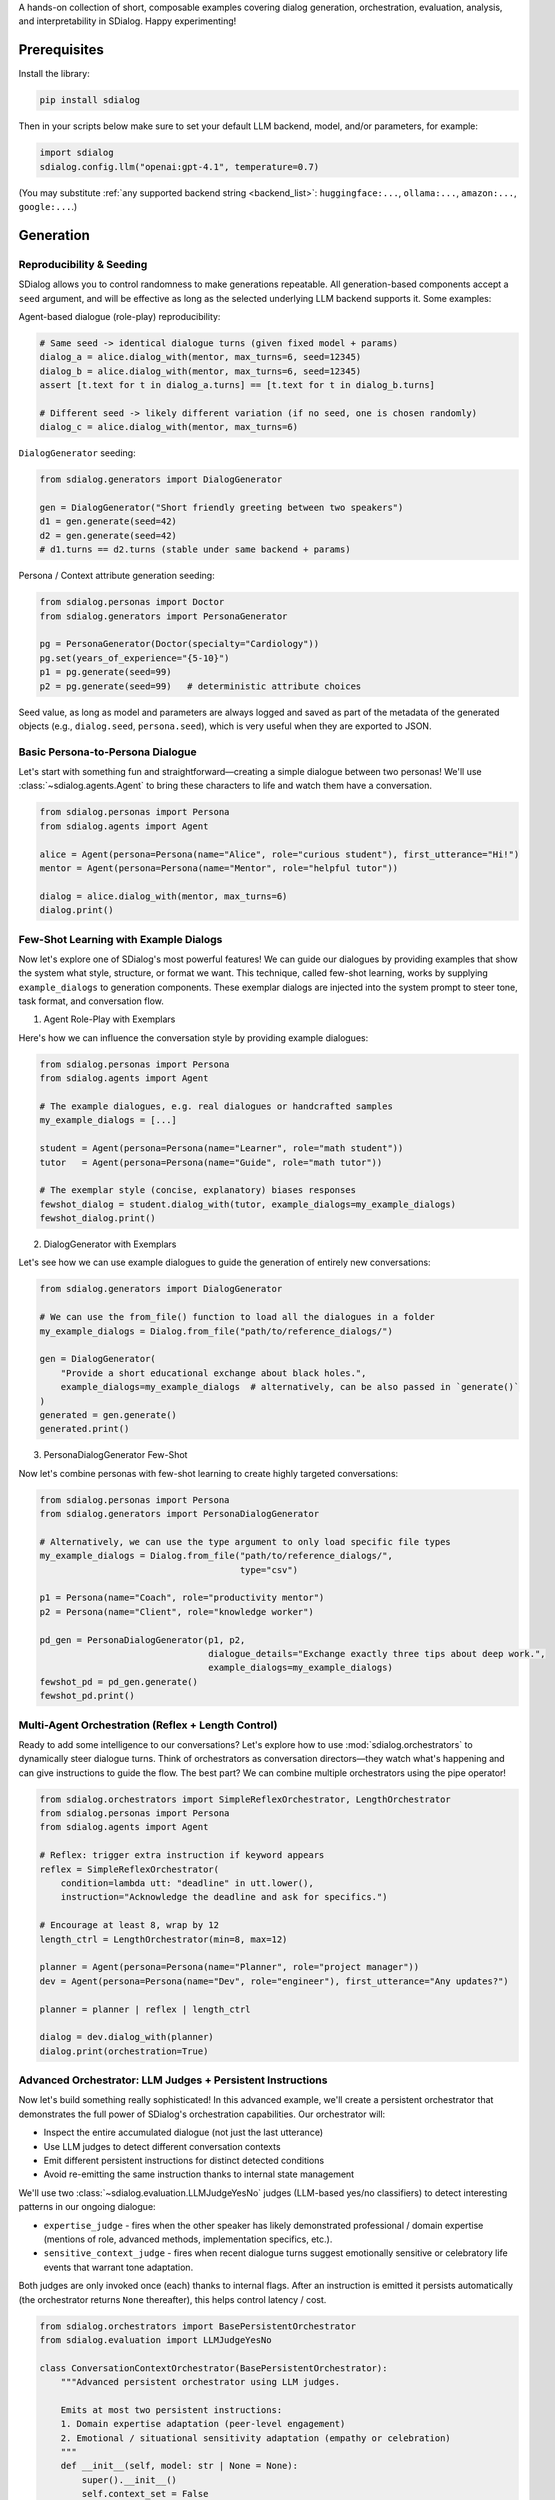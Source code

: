 A hands-on collection of short, composable examples covering dialog generation, orchestration, evaluation, analysis, and interpretability in SDialog.
Happy experimenting!

-------------
Prerequisites
-------------

Install the library:

.. code-block:: bash

    pip install sdialog

Then in your scripts below make sure to set your default LLM backend, model, and/or parameters, for example:

.. code-block:: python

    import sdialog
    sdialog.config.llm("openai:gpt-4.1", temperature=0.7)

(You may substitute :ref:`any supported backend string <backend_list>`: ``huggingface:...``, ``ollama:...``, ``amazon:...``, ``google:...``.)

----------
Generation
----------

.. _ex-reproducibility:

Reproducibility & Seeding
~~~~~~~~~~~~~~~~~~~~~~~~~

SDialog allows you to control randomness to make generations repeatable.
All generation-based components accept a ``seed`` argument, and will be effective as long as the selected underlying LLM backend supports it.
Some examples:

Agent-based dialogue (role-play) reproducibility:

.. code-block:: python

    # Same seed -> identical dialogue turns (given fixed model + params)
    dialog_a = alice.dialog_with(mentor, max_turns=6, seed=12345)
    dialog_b = alice.dialog_with(mentor, max_turns=6, seed=12345)
    assert [t.text for t in dialog_a.turns] == [t.text for t in dialog_b.turns]

    # Different seed -> likely different variation (if no seed, one is chosen randomly)
    dialog_c = alice.dialog_with(mentor, max_turns=6)

``DialogGenerator`` seeding:

.. code-block:: python

    from sdialog.generators import DialogGenerator

    gen = DialogGenerator("Short friendly greeting between two speakers")
    d1 = gen.generate(seed=42)
    d2 = gen.generate(seed=42)
    # d1.turns == d2.turns (stable under same backend + params)

Persona / Context attribute generation seeding:

.. code-block:: python

    from sdialog.personas import Doctor
    from sdialog.generators import PersonaGenerator

    pg = PersonaGenerator(Doctor(specialty="Cardiology"))
    pg.set(years_of_experience="{5-10}")
    p1 = pg.generate(seed=99)
    p2 = pg.generate(seed=99)   # deterministic attribute choices

Seed value, as long as model and parameters are always logged and saved as part of the metadata of the generated objects (e.g., ``dialog.seed``, ``persona.seed``), which is very useful when they are exported to JSON.

.. _ex-basic-dialog:

Basic Persona-to-Persona Dialogue
~~~~~~~~~~~~~~~~~~~~~~~~~~~~~~~~~
Let's start with something fun and straightforward—creating a simple dialogue between two personas! We'll use :class:`~sdialog.agents.Agent` to bring these characters to life and watch them have a conversation.

.. code-block:: python

    from sdialog.personas import Persona
    from sdialog.agents import Agent

    alice = Agent(persona=Persona(name="Alice", role="curious student"), first_utterance="Hi!")
    mentor = Agent(persona=Persona(name="Mentor", role="helpful tutor"))

    dialog = alice.dialog_with(mentor, max_turns=6)
    dialog.print()

Few-Shot Learning with Example Dialogs
~~~~~~~~~~~~~~~~~~~~~~~~~~~~~~~~~~~~~~~
Now let's explore one of SDialog's most powerful features! We can guide our dialogues by providing examples that show the system what style, structure, or format we want. This technique, called few-shot learning, works by supplying ``example_dialogs`` to generation components. These exemplar dialogs are injected into the system prompt to steer tone, task format, and conversation flow.

1. Agent Role-Play with Exemplars

Here's how we can influence the conversation style by providing example dialogues:

.. code-block:: python

    from sdialog.personas import Persona
    from sdialog.agents import Agent

    # The example dialogues, e.g. real dialogues or handcrafted samples
    my_example_dialogs = [...]

    student = Agent(persona=Persona(name="Learner", role="math student"))
    tutor   = Agent(persona=Persona(name="Guide", role="math tutor"))

    # The exemplar style (concise, explanatory) biases responses
    fewshot_dialog = student.dialog_with(tutor, example_dialogs=my_example_dialogs)
    fewshot_dialog.print()

2. DialogGenerator with Exemplars

Let's see how we can use example dialogues to guide the generation of entirely new conversations:

.. code-block:: python

    from sdialog.generators import DialogGenerator

    # We can use the from_file() function to load all the dialogues in a folder
    my_example_dialogs = Dialog.from_file("path/to/reference_dialogs/")

    gen = DialogGenerator(
        "Provide a short educational exchange about black holes.",
        example_dialogs=my_example_dialogs  # alternatively, can be also passed in `generate()`
    )
    generated = gen.generate()
    generated.print()

3. PersonaDialogGenerator Few-Shot

Now let's combine personas with few-shot learning to create highly targeted conversations:

.. code-block:: python

    from sdialog.personas import Persona
    from sdialog.generators import PersonaDialogGenerator

    # Alternatively, we can use the type argument to only load specific file types
    my_example_dialogs = Dialog.from_file("path/to/reference_dialogs/",
                                          type="csv")

    p1 = Persona(name="Coach", role="productivity mentor")
    p2 = Persona(name="Client", role="knowledge worker")

    pd_gen = PersonaDialogGenerator(p1, p2,
                                    dialogue_details="Exchange exactly three tips about deep work.",
                                    example_dialogs=my_example_dialogs)
    fewshot_pd = pd_gen.generate()
    fewshot_pd.print()


Multi-Agent Orchestration (Reflex + Length Control)
~~~~~~~~~~~~~~~~~~~~~~~~~~~~~~~~~~~~~~~~~~~~~~~~~~~
Ready to add some intelligence to our conversations? Let's explore how to use :mod:`sdialog.orchestrators` to dynamically steer dialogue turns. Think of orchestrators as conversation directors—they watch what's happening and can give instructions to guide the flow. The best part? We can combine multiple orchestrators using the pipe operator!

.. code-block:: python

    from sdialog.orchestrators import SimpleReflexOrchestrator, LengthOrchestrator
    from sdialog.personas import Persona
    from sdialog.agents import Agent

    # Reflex: trigger extra instruction if keyword appears
    reflex = SimpleReflexOrchestrator(
        condition=lambda utt: "deadline" in utt.lower(),
        instruction="Acknowledge the deadline and ask for specifics.")

    # Encourage at least 8, wrap by 12
    length_ctrl = LengthOrchestrator(min=8, max=12)

    planner = Agent(persona=Persona(name="Planner", role="project manager"))
    dev = Agent(persona=Persona(name="Dev", role="engineer"), first_utterance="Any updates?")

    planner = planner | reflex | length_ctrl

    dialog = dev.dialog_with(planner)
    dialog.print(orchestration=True)


.. _advanced_context_persistent_orchestrator:

Advanced Orchestrator: LLM Judges + Persistent Instructions
~~~~~~~~~~~~~~~~~~~~~~~~~~~~~~~~~~~~~~~~~~~~~~~~~~~~~~~~~~~

Now let's build something really sophisticated! In this advanced example, we'll create a persistent orchestrator that demonstrates the full power of SDialog's orchestration capabilities. Our orchestrator will:

- Inspect the entire accumulated dialogue (not just the last utterance)
- Use LLM judges to detect different conversation contexts
- Emit different persistent instructions for distinct detected conditions
- Avoid re-emitting the same instruction thanks to internal state management

We'll use two :class:`~sdialog.evaluation.LLMJudgeYesNo` judges (LLM-based yes/no classifiers) to detect interesting patterns in our ongoing dialogue:

* ``expertise_judge`` - fires when the other speaker has likely demonstrated professional / domain expertise (mentions of role, advanced methods, implementation specifics, etc.).
* ``sensitive_context_judge`` - fires when recent dialogue turns suggest emotionally sensitive or celebratory life events that warrant tone adaptation.

Both judges are only invoked once (each) thanks to internal flags. After an instruction is emitted it persists automatically (the orchestrator returns ``None`` thereafter), this helps control latency / cost.

.. code-block:: python

    from sdialog.orchestrators import BasePersistentOrchestrator
    from sdialog.evaluation import LLMJudgeYesNo

    class ConversationContextOrchestrator(BasePersistentOrchestrator):
        """Advanced persistent orchestrator using LLM judges.

        Emits at most two persistent instructions:
        1. Domain expertise adaptation (peer-level engagement)
        2. Emotional / situational sensitivity adaptation (empathy or celebration)
        """
        def __init__(self, model: str | None = None):
            super().__init__()
            self.context_set = False
            self.expertise_activated = False

            # Judge templates kept short so they remain inexpensive; they receive the current dialog.
            self.expertise_judge = LLMJudgeYesNo(
                "Has the speaker demonstrated professional domain expertise "
                "(e.g., explicitly stating their job, years of experience, or "
                "discussing implementation/technical methodology) in the dialogue so far?",
                model=model
            )
            self.sensitive_context_judge = LLMJudgeYesNo(
                "Do the recent turns indicate either "
                "(a) a sensitive emotional situation (e.g., loss, illness, personal hardship) or "
                "(b) clearly positive celebratory news (promotion, graduation, birth)?",
                model=model
            )

        def instruct(self, dialog, utterance):
            # Keep only the other speaker's turns in the dialog
            other_speaker_name = [speaker for speaker in dialog.get_speakers()
                                  if speaker != self.agent.name]
            dialog = dialog.filter(other_speaker_name)

            # If no utterances from the other speaker, nothing to do
            if len(dialog) <= 0:
                return None

            # 1) Domain expertise detection
            if not self.expertise_activated:
                result = self.expertise_judge.judge(dialog)
                if result.positive:
                    self.expertise_activated = True
                    return (
                        "The interlocutor has demonstrated domain expertise. "
                        "From now on: engage at a peer level, skip basic explanations, "
                        "focus on advanced concepts, and invite their professional insights."
                    )

            # 2) Emotional / situational sensitivity.
            if not self.context_set:
                result_ctx = self.sensitive_context_judge.judge(dialog)
                if result_ctx.positive:
                    self.context_set = True
                    return (
                        "Recent dialogue content suggests notable emotional "
                        "context (sensitive or celebratory). Acknowledge it explicitly, "
                        "mirror appropriate tone (empathy or enthusiasm), and balance emotional "
                        "support with any informational guidance."
                    )
            return None

        def reset(self):
            super().reset()
            self.context_set = False
            self.expertise_activated = False

    # Example usage where our orchestrator is instantiated with OpenAI's GPT-4o-mini
    ctx_orch = ConversationContextOrchestrator(model="openai:gpt-4o-mini")
    agent = agent | ctx_orch

Explanation: The first time a condition is met we return the instruction; SDialog stores it as a persistent system instruction. Subsequent calls return `None` because once injected the instruction remains in effect automatically.


Attribute Generation (Personas & Contexts)
~~~~~~~~~~~~~~~~~~~~~~~~~~~~~~~~~~~~~~~~~~
Let's dive into creating diverse characters and settings! We'll see how to use :class:`~sdialog.generators.PersonaGenerator` and :class:`~sdialog.generators.ContextGenerator` with a hybrid approach that combines rules with LLM intelligence for flexible content generation.

.. code-block:: python

    from sdialog.personas import Doctor, Patient
    from sdialog.generators import PersonaGenerator, ContextGenerator
    from sdialog import Context

    doc_gen = PersonaGenerator(Doctor(specialty="Cardiology"))
    pat_gen = PersonaGenerator(Patient(symptoms="chest pain"))

    # Apply simple attribute rules (random range & list choices)
    doc_gen.set(years_of_experience="{5-15}")
    pat_gen.set(age="{35-70}")

    doctor = doc_gen.generate()
    patient = pat_gen.generate()

    ctx_base = Context(location="Emergency room")
    ctx_gen = ContextGenerator(ctx_base)
    ctx_gen.set(topics=["triage", "diagnosis", "stabilization"],
                goals="{llm:State one succinct medical goal}")
    context = ctx_gen.generate()

    doctor.print(); patient.print(); context.print()

Paraphrasing an Existing Dialog
~~~~~~~~~~~~~~~~~~~~~~~~~~~~~~~
Sometimes we have a good dialogue but want to refine or adapt it for different audiences or styles. Let's see how to apply :class:`~sdialog.generators.Paraphraser` to rephrase conversations, with the option to target specific speakers only.

.. code-block:: python

    from sdialog.generators import Paraphraser

    # Assume `dialog` produced earlier
    paraphraser = Paraphraser(extra_instructions="Lightly simplify wording", target_speaker="Bob")
    dialog_paraphrased = paraphraser(dialog)
    dialog_paraphrased.print()


-----------------------
Evaluation and Analysis
-----------------------

Linguistic Feature Metrics
~~~~~~~~~~~~~~~~~~~~~~~~~~
Let's start measuring the quality of our dialogues! We'll compute readability and style indicators using :class:`~sdialog.evaluation.LinguisticFeatureScore` to understand how our generated conversations compare to natural human speech.

.. code-block:: python

    from sdialog.evaluation import LinguisticFeatureScore

    feat_all = LinguisticFeatureScore()  # all features
    hes_rate = LinguisticFeatureScore(feature="hesitation-rate")

    print(feat_all(dialog))  # dict of metrics
    print(hes_rate(dialog))  # single float

Flow-Based Scores (Perplexity & Likelihood)
~~~~~~~~~~~~~~~~~~~~~~~~~~~~~~~~~~~~~~~~~~~
Now let's evaluate how well our dialogues follow natural conversation patterns! We can use existing dialogues as a reference to assess structural fit and flow.

.. code-block:: python

    from sdialog.evaluation import DialogFlowPPL, DialogFlowScore

    reference_dialogs = [...]  # normally a larger corpus
    flow_ppl = DialogFlowPPL(reference_dialogs)
    flow_score = DialogFlowScore(reference_dialogs)

    print("Flow PPL:", flow_ppl(candidate_dialog))
    print("Flow Score:", flow_score(candidate_dialog))

Embedding + Centroid Similarity
~~~~~~~~~~~~~~~~~~~~~~~~~~~~~~~
Let's explore semantic similarity! We can compare our candidate dialogues to a reference centroid using embeddings to understand how semantically close they are to our target conversations.

.. code-block:: python

    from sdialog.evaluation import SentenceTransformerDialogEmbedder, ReferenceCentroidEmbeddingEvaluator

    embedder = SentenceTransformerDialogEmbedder(model_name="sentence-transformers/LaBSE")
    centroid_eval = ReferenceCentroidEmbeddingEvaluator(embedder, reference_dialogs)

    print("Centroid similarity:", centroid_eval([dialog]))

LLM Judges: Realism + Persona Adherence
~~~~~~~~~~~~~~~~~~~~~~~~~~~~~~~~~~~~~~~
Now let's bring in the big guns—LLM judges! These are sophisticated evaluators that can assess dialogue realism and check whether characters stay true to their personas throughout the conversation.

.. code-block:: python

    from sdialog.evaluation import LLMJudgeRealDialogLikertScore, LLMJudgePersonaAttributes
    from sdialog.personas import Persona

    realism_judge = LLMJudgeRealDialogLikertScore(reason=True)
    persona_ref = Persona(name="Mentor", role="helpful tutor")
    persona_judge = LLMJudgePersonaAttributes(persona=persona_ref, speaker="Mentor", reason=True)

    realism_result = realism_judge.judge(dialog)
    persona_result = persona_judge.judge(dialog)

    print("Realism score:", realism_result.score, realism_result.reason)
    print("Persona match:", persona_result.positive, persona_result.reason)


Custom LLM Judges: Document Relevance
~~~~~~~~~~~~~~~~~~~~~~~~~~~~~~~~~~~~~

Ready to build your own evaluation logic? In this example, we'll explore how to create custom LLM judges that can evaluate document relevance in the context of a dialogue. This is particularly useful when you want to assess whether retrieved information or generated content actually matches what users are discussing.

Let's start by setting up our scenario with a sample dialogue and two documents (one relevant, one not):

.. code-block:: python

    from sdialog import Dialog

    # Example dialogue where the user is looking for a laptop
    dialog = Dialog.from_str("""
    AI: Hello! How can I assist you today?
    Robert: Hi! I'm looking for a new laptop. Can you help me find one?
    AI: Of course! What are your main requirements for the laptop?
    Robert: I need it for gaming and graphic design, so it should have a powerful GPU and a high-resolution display.
    AI: Got it. Do you have a preferred brand or budget in mind?""")

    # Document with relevant information matching user needs
    good_document = """
    The latest gaming laptops come with powerful GPUs and high-resolution displays.
    They are designed to handle demanding tasks like gaming and graphic design with ease.
    Many models also offer customizable options to fit your specific needs and budget.
    """

    # Document with irrelevant information not matching user needs (e.g., about cooking)
    bad_document = """
    Cooking is an essential skill that everyone should learn.
    It allows you to prepare healthy meals at home and can be a fun hobby.
    Many people enjoy experimenting with new recipes and ingredients.
    """

Example 1: Yes/No relevance judgment with reasoning
^^^^^^^^^^^^^^^^^^^^^^^^^^^^^^^^^^^^^^^^^^^^^^^^^^^

Let's start with a binary approach! We'll create a judge using :class:`~sdialog.evaluation.LLMJudgeYesNo` that determines whether a document is relevant to what the user was discussing in the dialogue. The cool thing about SDialog is that we can add any placeholder in our judge template and then pass their values when calling ``judge()``. In this example, we'll use ``{{ document }}`` as a placeholder to pass a document to be evaluated (you're free to add as many placeholders with whatever names as needed).

By setting ``reason=True``, we enable reasoning, which provides detailed explanations along with the binary verdict.

.. code-block:: python

    from sdialog.evaluation import LLMJudgeYesNo

    # Let's create our custom yes/no judge
    doc_rel = LLMJudgeYesNo(
        "Does this document relate to what the user was looking for?\n\n"
        "Document:\n{{ document }}",
        reason=True  # Enable explanations
    )

    # Let's use our judge to evaluate our example documents
    good_result = doc_rel.judge(dialog, document=good_document)
    bad_result = doc_rel.judge(dialog, document=bad_document)

    print("Good document verdict:", good_result.positive)
    print("Good document reason:", good_result.reason)
    print("---")
    print("Bad document verdict:", bad_result.positive)
    print("Bad document reason:", bad_result.reason)

Output:
::

    Good document verdict: True
    Good document reason: The document directly addresses the user's stated needs - a laptop with a powerful GPU and high-resolution display for gaming and graphic design - as expressed in the dialogue.
    ---
    Bad document verdict: False
    Bad document reason: The document discusses cooking, while the user is looking for information about laptops. These topics are unrelated.


Example 2: Likert-style relevance score with reasoning
^^^^^^^^^^^^^^^^^^^^^^^^^^^^^^^^^^^^^^^^^^^^^^^^^^^^^^

Now let's explore a more nuanced approach! Instead of binary yes/no decisions, we can use numerical scores to evaluate relevance on a scale using :class:`~sdialog.evaluation.LLMJudgeScore`. In this example, we'll implement a 1-5 Likert scale judgment that provides a more granular assessment of document relevance.

.. code-block:: python

    from sdialog.evaluation import LLMJudgeScore

    # Let's create now our custom score judge
    doc_rel = LLMJudgeScore(
        "From 1 to 5, how closely does the following document match user needs?\n\n"
        "Document:\n{{ document }}",
        reason=True
    )

    # Again, let's use our judge to evaluate our example documents
    good_result = doc_rel.judge(dialog, document=good_document)
    bad_result = doc_rel.judge(dialog, document=bad_document)

    print("Good document score:", good_result.score)
    print("Good document reason:", good_result.reason)
    print("---")
    print("Bad document score:", bad_result.score)
    print("Bad document reason:", bad_result.reason)

Output:
::

    Good document score: 5
    Good document reason: The document directly addresses the user's needs as expressed in the dialogue. Robert specifically states he needs a laptop for gaming and graphic design with a powerful GPU and high-resolution display, and the document highlights these exact features in gaming laptops. It's a perfect match for the user's stated requirements.
    ---
    Bad document score: 1
    Bad document reason: The provided document discusses cooking, while the user dialogue is about finding a laptop. There is absolutely no overlap in topic or user need fulfillment; therefore, the match is extremely poor.

Sometimes we only need the numerical score without the detailed explanation. In such cases, we can call the judge object directly to return just the score value:

.. code-block:: python

    print("Good document score:", doc_rel(dialog, document=good_document))
    print("Bad document score:", doc_rel(dialog, document=bad_document))


Dataset-Level Comparison (Frequency + Mean)
~~~~~~~~~~~~~~~~~~~~~~~~~~~~~~~~~~~~~~~~~~~
When working with multiple datasets or comparing different models, we need comprehensive evaluation tools! Let's see how we can aggregate metrics using :class:`~sdialog.evaluation.DatasetComparator` to get a bird's-eye view of our results.

.. code-block:: python

    from sdialog.evaluation import FrequencyEvaluator, MeanEvaluator, DatasetComparator, LLMJudgeRealDialog, LinguisticFeatureScore

    judge_real = LLMJudgeRealDialog()
    flesch = LinguisticFeatureScore(feature="flesch-reading-ease")

    comparator = DatasetComparator([
        FrequencyEvaluator(judge_real, name="Realistic rate"),
        MeanEvaluator(flesch, name="Avg Flesch")
    ])

    results = comparator({"modelA": [dialog], "modelB": [dialog_paraphrased]})
    comparator.plot(show=False)  # generate plots silently

Distribution Divergence (KDE / Frechet)
~~~~~~~~~~~~~~~~~~~~~~~~~~~~~~~~~~~~~~~
Let's get statistical! To compare score distributions between different dialogue sets, we can use sophisticated statistical evaluators that measure how different our generated content is from reference material.

.. code-block:: python

    from sdialog.evaluation import KDEDistanceEvaluator, FrechetDistanceEvaluator

    turn_len_score = LinguisticFeatureScore(feature="mean-turn-length")
    kde_eval = KDEDistanceEvaluator(dialog_score=turn_len_score, reference_dialogues=[dialog])
    frechet_eval = FrechetDistanceEvaluator(dialog_score=turn_len_score, reference_dialogues=[dialog])

    print("KDE divergence:", kde_eval([dialog_paraphrased]))
    print("Frechet distance:", frechet_eval([dialog_paraphrased]))

----------------
Interpretability
----------------

Capturing Activations with an Inspector
~~~~~~~~~~~~~~~~~~~~~~~~~~~~~~~~~~~~~~~
Ready to peek inside the mind of our language model? Let's start by exploring how to attach :class:`~sdialog.interpretability.Inspector` to an agent to record token-level activations. This gives us a window into what the model is "thinking" as it generates responses!

.. code-block:: python

    from sdialog.interpretability import Inspector
    from sdialog.agents import Agent
    from sdialog.personas import Persona

    thinker = Agent(persona=Persona(name="Analyzer", role="critic"))
    insp = Inspector(target='model.layers.2.post_attention_layernorm')
    thinker = thinker | insp

    thinker("Summarize the project goals in one sentence.")
    thinker("Refine it further.")

    print("Responses captured:", len(insp))
    first_token_act = insp[-1][0].act  # last response, first token activation

Steering with a Direction Vector
~~~~~~~~~~~~~~~~~~~~~~~~~~~~~~~~
Now for the exciting part—actually influencing the model's behavior! We can use :class:`~sdialog.interpretability.DirectionSteerer` to nudge (add) or ablate (subtract) semantic directions in the model's internal representations.

.. code-block:: python

    import torch
    from sdialog.interpretability import DirectionSteerer

    # Assume inspector already attached as `insp`
    direction = torch.randn(first_token_act.shape[-1])  # dummy direction
    steer = DirectionSteerer(direction)

    # Push activations along direction
    insp = insp + steer
    thinker("Provide a concise optimistic remark.")

    # Remove (ablate) the same direction
    insp = insp - steer
    thinker("Provide a concise neutral remark.")

Finding Injected Instructions
~~~~~~~~~~~~~~~~~~~~~~~~~~~~~
Let's trace what's happening under the hood! We can inspect dynamic system instructions that were added during a dialogue to understand how orchestrators influenced the conversation.

.. code-block:: python

    instruct_events = insp.find_instructs(verbose=False)
    for e in instruct_events:
        print(e["index"], e["content"])

Custom Orchestrator + Interpretability
~~~~~~~~~~~~~~~~~~~~~~~~~~~~~~~~~~~~~~
Let's bring it all together! We'll combine concepts by defining a custom orchestrator to encourage elaboration, while observing its effects with an inspector. This demonstrates how orchestration and interpretability work hand-in-hand.

.. code-block:: python

    from sdialog.orchestrators import BaseOrchestrator

    class EncourageDetailOrchestrator(BaseOrchestrator):
        def instruct(self, dialog, utterance):
            if utterance and len(utterance.split()) < 5:
                return "Add one more concrete detail in your reply."
            return None

    detail_orch = EncourageDetailOrchestrator()
    explainer_agent = Agent(persona=Persona(name="Explainer", role="assistant"))
    inspector_detail = Inspector(target='model.layers.1.post_attention_layernorm')

    verbose_agent = explainer_agent | detail_orch | inspector_detail

    verbose_dialog = verbose_agent.dialog_with(thinker, max_turns=6)
    verbose_dialog.print(orchestration=True)

Multiple Inspectors (Layer Comparison)
~~~~~~~~~~~~~~~~~~~~~~~~~~~~~~~~~~~~~~
For our final trick, let's attach multiple inspectors to compare what's happening at different depths in the model! This can reveal how information flows and transforms through the neural network layers.

.. code-block:: python

    insp_early = Inspector(target='model.layers.0.post_attention_layernorm')
    insp_late = Inspector(target='model.layers.10.post_attention_layernorm')
    probe_agent = Agent(persona=Persona(name="Probe", role="analyzer")) | insp_early | insp_late
    probe_agent("Explain the purpose of orchestration briefly.")

    print(len(insp_early[-1]), len(insp_late[-1]))  # token counts captured

----------------
Audio Generation
----------------

Quick Audio Generation
~~~~~~~~~~~~~~~~~~~~~~~
Let's start with the simplest way to generate audio from your dialogues! SDialog provides convenient one-function audio generation that handles everything automatically.

.. code-block:: python

    from sdialog.audio.pipeline import to_audio
    from sdialog import Dialog

    # Load an existing dialogue
    dialog = Dialog.from_file("path/to/your/dialog.json")
    
    # Generate complete audio in one call
    audio_dialog = to_audio(
        dialog,
        do_step_1=True,  # Combine utterances into single audio
        do_step_2=True,  # Generate dSCAPER timeline with background effects
        do_step_3=True,  # Apply room acoustics simulation
        audio_file_format="mp3"  # or "wav", "flac"
    )
    
    # Access generated files
    print(f"Combined audio: {audio_dialog.audio_step_1_filepath}")
    print(f"Timeline audio: {audio_dialog.audio_step_2_filepath}")
    print(f"Room acoustics: {audio_dialog.audio_step_3_filepaths}")

**Using Dialog's built-in method**:

.. code-block:: python

    # Convert dialog directly to audio using the built-in method
    audio_dialog = dialog.to_audio(
        do_step_1=True,
        do_step_2=True, 
        do_step_3=True
    )


Advanced Audio Pipeline
~~~~~~~~~~~~~~~~~~~~~~~~
For more control over the audio generation process, let's use the full AudioPipeline with custom configurations!

**Complete Audio Pipeline with Room Acoustics**:

.. code-block:: python

    from sdialog.audio import AudioDialog, KokoroTTS, HuggingfaceVoiceDatabase
    from sdialog.audio.pipeline import AudioPipeline
    from sdialog.audio.room import DirectivityType
    from sdialog.audio.utils import SourceVolume, SourceType, Role
    from sdialog.audio.jsalt import MedicalRoomGenerator, RoomRole
    from sdialog.personas import Persona
    from sdialog.agents import Agent

    # 1. Create a base text dialogue
    doctor = Persona(name="Dr. Smith", role="doctor", age=40, gender="male", language="english")
    patient = Persona(name="John", role="patient", age=45, gender="male", language="english")
    
    doctor_agent = Agent(persona=doctor)
    patient_agent = Agent(persona=patient, first_utterance="Hello doctor, I have chest pain.")
    
    dialog = patient_agent.dialog_with(doctor_agent, max_turns=6)
    
    # 2. Convert to audio dialogue
    audio_dialog = AudioDialog.from_dialog(dialog)
    
    # 3. Configure TTS engine and voice database
    tts_engine = KokoroTTS(lang_code="a")  # American English
    voice_database = HuggingfaceVoiceDatabase("sdialog/voices-kokoro")
    
    # 4. Setup audio pipeline
    audio_pipeline = AudioPipeline(
        voice_database=voice_database,
        tts_pipeline=tts_engine,
        dir_audio="./audio_outputs"
    )
    
    # 5. Generate a medical examination room
    room = MedicalRoomGenerator().generate(args={"room_type": RoomRole.EXAMINATION})
    
    # 6. Position speakers around furniture in the room
    room.place_speaker_around_furniture(
        speaker_name=Role.SPEAKER_1, 
        furniture_name="desk", 
        max_distance=1.0
    )
    room.place_speaker_around_furniture(
        speaker_name=Role.SPEAKER_2, 
        furniture_name="desk", 
        max_distance=1.0
    )
    
    # 7. Set microphone directivity
    room.set_directivity(direction=DirectivityType.OMNIDIRECTIONAL)
    
    # 8. Run the complete audio pipeline
    audio_dialog = audio_pipeline.inference(
        audio_dialog,
        environment={
            "room": room,
            "background_effect": "white_noise",
            "foreground_effect": "ac_noise_minimal",
            "source_volumes": {
                SourceType.ROOM: SourceVolume.HIGH,
                SourceType.BACKGROUND: SourceVolume.VERY_LOW
            },
            "kwargs_pyroom": {
                "ray_tracing": True,
                "air_absorption": True
            }
        },
        do_step_1=True,  # Combine utterances into a single dialogue audio
        do_step_2=True,  # Generate dSCAPER timeline
        do_step_3=True,  # Apply room acoustics simulation
        dialog_dir_name="medical_consultation",
        room_name="examination_room"
    )
    
    # 9. Access the generated audio files
    print(f"Combined utterances: {audio_dialog.audio_step_1_filepath}")
    print(f"DScaper timeline: {audio_dialog.audio_step_2_filepath}")
    print(f"Room acoustics simulation: {audio_dialog.audio_step_3_filepaths}")

Room Generation and Configuration
~~~~~~~~~~~~~~~~~~~~~~~~~~~~~~~~~~
SDialog provides powerful room generation capabilities for creating realistic acoustic environments. Let's explore different room types and configurations!

**Medical Room Generator** - Create specialized medical environments:

.. code-block:: python

    from sdialog.audio.jsalt import MedicalRoomGenerator, RoomRole
    
    # Generate different types of medical rooms
    generator = MedicalRoomGenerator()
    
    # Various medical room types
    consultation_room = generator.generate({"room_type": RoomRole.CONSULTATION})
    examination_room = generator.generate({"room_type": RoomRole.EXAMINATION})
    # ... other room types available: TREATMENT, PATIENT_ROOM, SURGERY, etc.
    
    # Get room properties
    print(f"Room area: {examination_room.get_square_meters():.1f} m²")
    print(f"Room volume: {examination_room.get_volume():.1f} m³")

**Basic Room Generator** - Create simple rectangular rooms:

.. code-block:: python

    from sdialog.audio.room_generator import BasicRoomGenerator
    
    # Generate rooms with different sizes
    generator = BasicRoomGenerator(seed=123)  # For reproducible results
    
    small_room = generator.generate({"room_size": 8})   # 8 m²
    large_room = generator.generate({"room_size": 20})  # 20 m²
    
    print(f"Small room: {small_room.get_square_meters():.1f} m²")
    print(f"Large room: {large_room.get_square_meters():.1f} m²")

**Custom Room Generator** - Create your own specialized room types:

.. code-block:: python

    from sdialog.audio.room import Room
    from sdialog.audio.utils import Furniture, RGBAColor
    from sdialog.audio.room_generator import RoomGenerator, Dimensions3D
    import random
    import time
    
    class WarehouseRoomGenerator(RoomGenerator):
        def __init__(self):
            super().__init__()
            self.ROOM_SIZES = {
                "big_warehouse": ([1000, 2500], 0.47, "big_warehouse"),
                "small_warehouse": ([100, 200, 300], 0.75, "small_warehouse"),
            }
        
        def generate(self, args):
            warehouse_type = args["warehouse_type"]
            floor_area, reverberation_ratio, name = self.ROOM_SIZES[warehouse_type]
            
            # Calculate dimensions
            dims = Dimensions3D(width=20, length=25, height=10)
            
            room = Room(
                name=f"Warehouse: {name}",
                dimensions=dims,
                reverberation_time_ratio=reverberation_ratio,
                furnitures={
                    "door": Furniture(
                        name="door",
                        x=0.10, y=0.10,
                        width=0.70, height=2.10, depth=0.5
                    )
                }
            )
            return room
    
    # Use custom generator
    warehouse_gen = WarehouseRoomGenerator()
    warehouse = warehouse_gen.generate({"warehouse_type": "big_warehouse"})
    
    print(f"Warehouse area: {warehouse.get_square_meters():.1f} m²")
    print(f"Warehouse volume: {warehouse.get_volume():.1f} m³")

**Room Visualization** - Visualize room layouts and configurations:

.. code-block:: python

    # Generate and visualize a room
    room = MedicalRoomGenerator().generate({"room_type": RoomRole.EXAMINATION})
    
    # Create detailed visualization
    img = room.to_image(
        show_anchors=True,
        show_walls=True,
        show_furnitures=True,
        show_speakers=True,
        show_microphones=True
    )
    
    # Display or save the image
    img.show()  # Display in notebook
    img.save("room_layout.png")  # Save to file

**Microphone Positioning** - Configure microphone placement:

.. code-block:: python

    from sdialog.audio.room import Room, MicrophonePosition, Position3D, Dimensions3D
    
    # Different microphone positions
    room = Room(
        name="Demo Room",
        dimensions=Dimensions3D(width=10, length=10, height=3),
        mic_position=MicrophonePosition.CHEST_POCKET_SPEAKER_1
    )
    
    # Position microphone on desk
    room_with_desk = Room(
        name="Office Room",
        dimensions=Dimensions3D(width=5, length=4, height=3),
        mic_position=MicrophonePosition.DESK_SMARTPHONE,
        furnitures={
            "desk": Furniture(
                name="desk",
                x=2.0, y=2.0,
                width=1.5, height=0.8, depth=1.0
            )
        }
    )
    
    # Custom 3D position
    room_custom = Room(
        name="Custom Mic Room",
        dimensions=Dimensions3D(width=8, length=6, height=3),
        mic_position=MicrophonePosition.CUSTOM,
        mic_position_3d=Position3D(x=4.0, y=3.0, z=1.5)
    )

**Speaker Placement** - Position speakers around furniture in a room with multiple furniture:

.. code-block:: python

    from sdialog.audio.utils import SpeakerSide, Role
    from sdialog.audio.room import Room, Dimensions3D, MicrophonePosition

    room = Room(
        name="Demo Room with Speakers and Furniture",
        dimensions=Dimensions3D(width=10, length=10, height=3),
        mic_position=MicrophonePosition.CEILING_CENTERED
    )
    
    # Add furniture to room
    room.add_furnitures({
        "lamp": Furniture(
            name="lamp",
            x=6.5, y=1.5,
            width=0.72, height=1.3, depth=0.72
        ),
        "chair": Furniture(
            name="chair",
            x=2.5, y=4.5,
            width=0.2, height=1.3, depth=0.2
        )
    })
    
    # Position speakers around furniture
    room.place_speaker_around_furniture(
        speaker_name=Role.SPEAKER_1, 
        furniture_name="lamp"
    )
    room.place_speaker_around_furniture(
        speaker_name=Role.SPEAKER_2, 
        furniture_name="chair",
        max_distance=2.0,
        side=SpeakerSide.BACK
    )
    
    # Calculate distances
    distances = room.get_speaker_distances_to_microphone(dimensions=2)
    print(f"Speaker 2D distances to the microphone: {distances}")

Voice Database Management
~~~~~~~~~~~~~~~~~~~~~~~~~
SDialog supports multiple voice database types for flexible voice selection. Let's explore how to work with different voice sources!

**HuggingFace Voice Databases** - Use pre-trained voice collections:

.. code-block:: python

    from sdialog.audio.voice_database import HuggingfaceVoiceDatabase
    
    # LibriTTS voices
    voices_libritts = HuggingfaceVoiceDatabase("sdialog/voices-libritts")
    
    # Kokoro voices
    voices_kokoro = HuggingfaceVoiceDatabase("sdialog/voices-kokoro")
    
    # Get voice statistics
    print(voices_kokoro.get_statistics(pretty=True))
    
    # Select voices based on characteristics
    female_voice = voices_libritts.get_voice(gender="female", age=25, seed=42)
    # Prevent voice reuse
    male_voice = voices_libritts.get_voice(gender="male", age=30, keep_duplicate=False)
    
    # Reset used voices for reuse
    voices_libritts.reset_used_voices()

**Local Voice Databases** - Use your own voice files:

.. code-block:: python

    from sdialog.audio.voice_database import LocalVoiceDatabase
    
    # Create database from local files with CSV metadata
    voice_database = LocalVoiceDatabase(
        directory_audios="./my_custom_voices/",
        metadata_file="./my_custom_voices/metadata.csv"
    )
    
    # Add custom voices programmatically
    voice_database.add_voice(
        gender="female",
        age=42,
        identifier="french_female_42",
        voice="./my_custom_voices/french_female_42.wav",
        lang="french",
        language_code="f"
    )
    
    # Get voice by language and prevent voice reuse
    french_voice = voice_database.get_voice(gender="female", age=20, lang="french", keep_duplicate=False)
    
    # Get statistics
    print(voice_database.get_statistics(pretty=True))

**Quick Voice Database** - Create databases from dictionaries:

.. code-block:: python

    from sdialog.audio.voice_database import VoiceDatabase
    
    # Create database from predefined voice list
    quick_voices = VoiceDatabase(
        data=[
            {
                "voice": "am_echo",
                "language": "english",
                "language_code": "a",
                "identifier": "am_echo",
                "gender": "male",
                "age": 20
            },
            {
                "voice": "af_heart",
                "language": "english", 
                "language_code": "a",
                "identifier": "af_heart",
                "gender": "female",
                "age": 25
            }
        ]
    )
    
    # Use the voices
    male_voice = quick_voices.get_voice(gender="male", age=20)
    female_voice = quick_voices.get_voice(gender="female", age=25)
    
    # Unavailable voice for this language (an error will be raised)
    try:
        female_voice_spanish = quick_voices.get_voice(gender="female", age=25, lang="spanish")
    except ValueError as e:
        print("Expected error:", e)

Microphone Effects
~~~~~~~~~~~~~~~~~~~~~~~~~~~~~~~~~~~~~~~~~~~~~~~~
SDialog allows you to simulate different microphone effects by convolving audio with impulse responses from an impulse response database.

**Apply Microphone Effect from a Local Impulse Response Database** - Apply a microphone effect to an audio file by convolving it with an impulse response from a local database:

.. code-block:: python

    from sdialog.audio.processing import AudioProcessor
    from sdialog.audio.impulse_response_database import LocalImpulseResponseDatabase, RecordingDevice
    import soundfile as sf
    import numpy as np

    # Create a dummy metadata file and audio file for the example
    with open("metadata.csv", "w") as f:
        f.write("identifier,file_name\\n")
        f.write("my_ir,my_ir.wav\\n")
    sf.write("my_ir.wav", np.random.randn(16000), 16000)

    # Initialize the database
    impulse_response_database = LocalImpulseResponseDatabase(
        metadata_file="metadata.csv",
        directory="."
    )
    # Assume input.wav exists
    sf.write("input.wav", np.random.randn(16000 * 3), 16000)

    AudioProcessor.apply_microphone_effect(
        input_audio_path="input.wav",
        output_audio_path="output_mic_effect.wav",
        device="my_ir", # or RecordingDevice.SHURE_SM57 for built-in devices
        impulse_response_database=impulse_response_database
    )


**Using a HuggingFace Impulse Response Database**:

.. code-block:: python

    from sdialog.audio.impulse_response_database import HuggingFaceImpulseResponseDatabase

    # This requires the 'datasets' library
    hf_db = HuggingFaceImpulseResponseDatabase(repo_id="your_username/your_ir_dataset")
    ir_path = hf_db.get_ir("some_ir_identifier")


Multilingual Audio Generation
~~~~~~~~~~~~~~~~~~~~~~~~~~~~~~
SDialog supports multilingual audio generation with custom TTS engines. Let's create a custom TTS engine for Spanish!

**Custom TTS Engine** - Create your own TTS implementation:

.. code-block:: python

    import torch
    import numpy as np
    from sdialog.audio.tts_engine import BaseTTS
    
    class XTTSEngine(BaseTTS):
        def __init__(self, lang_code: str = "en", model="xtts_v2"):
            from TTS.api import TTS
            self.lang_code = lang_code
            self.pipeline = TTS(model).to("cuda" if torch.cuda.is_available() else "cpu")
        
        def generate(self, text: str, voice: str) -> tuple[np.ndarray, int]:
            wav_data = self.pipeline.tts(
                text=text,
                speaker_wav=voice,
                language=self.lang_code
            )
            return (wav_data, 24000)
    
    # Use custom TTS for Spanish
    spanish_tts = XTTSEngine(lang_code="es")
    
    # Create spanish voice database
    spanish_voices = LocalVoiceDatabase(
        directory_audios="./spanish_voices/",
        metadata_file="./spanish_voices/metadata.csv"
    )
    
    # Generate Spanish audio
    audio_pipeline = AudioPipeline(
        voice_database=spanish_voices,
        tts_pipeline=spanish_tts,
        dir_audio="./spanish_audio_outputs"
    )

    spanish_dialog = AudioDialog.from_dialog(dialog)
    
    spanish_audio = audio_pipeline.inference(
        spanish_dialog,
        do_step_1=True,
        do_step_2=True,
        do_step_3=True,
        dialog_dir_name="spanish_dialogue"
    )

**Language-specific Voice Assignment**:

.. code-block:: python

    from sdialog.audio.utils import Role
    
    # Assign specific voices from your voice database for different languages
    spanish_voices = {
        Role.SPEAKER_1: ("spanish_male_1", "spanish"),
        Role.SPEAKER_2: ("spanish_female_1", "spanish")
    }
    
    spanish_audio = audio_pipeline.inference(
        spanish_dialog,
        voices=spanish_voices
    )
